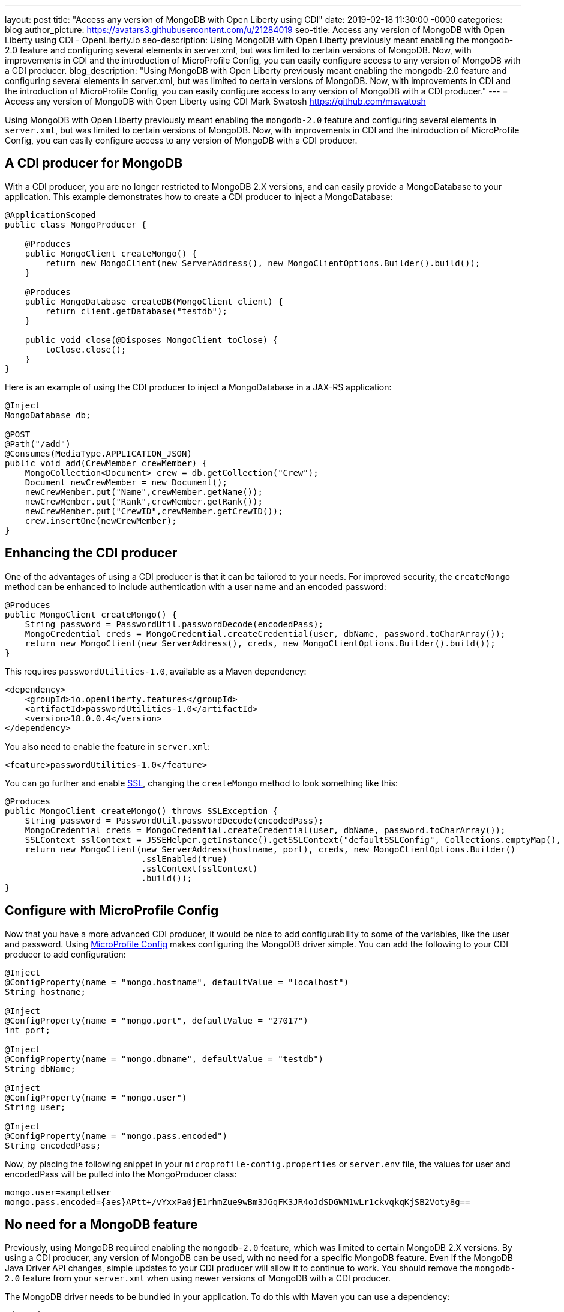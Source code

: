 ---
layout: post
title: "Access any version of MongoDB with Open Liberty using CDI"
date:   2019-02-18 11:30:00 -0000
categories: blog
author_picture: https://avatars3.githubusercontent.com/u/21284019
seo-title: Access any version of MongoDB with Open Liberty using CDI - OpenLiberty.io
seo-description: Using MongoDB with Open Liberty previously meant enabling the mongodb-2.0 feature and configuring several elements in server.xml, but was limited to certain versions of MongoDB. Now, with improvements in CDI and the introduction of MicroProfile Config, you can easily configure access to any version of MongoDB with a CDI producer.
blog_description: "Using MongoDB with Open Liberty previously meant enabling the mongodb-2.0 feature and configuring several elements in server.xml, but was limited to certain versions of MongoDB. Now, with improvements in CDI and the introduction of MicroProfile Config, you can easily configure access to any version of MongoDB with a CDI producer."
---
= Access any version of MongoDB with Open Liberty using CDI
Mark Swatosh <https://github.com/mswatosh>

Using MongoDB with Open Liberty previously meant enabling the `mongodb-2.0` feature and configuring several elements in `server.xml`, but was limited to certain versions of MongoDB. Now, with improvements in CDI and the introduction of MicroProfile Config, you can easily configure access to any version of MongoDB with a CDI producer. 

== A CDI producer for MongoDB
With a CDI producer, you are no longer restricted to MongoDB 2.X versions, and can easily provide a MongoDatabase to your application. This example demonstrates how to create a CDI producer to inject a MongoDatabase:

[source, java]
----
@ApplicationScoped
public class MongoProducer {
	
    @Produces
    public MongoClient createMongo() {
        return new MongoClient(new ServerAddress(), new MongoClientOptions.Builder().build());
    }

    @Produces
    public MongoDatabase createDB(MongoClient client) {
        return client.getDatabase("testdb");
    }

    public void close(@Disposes MongoClient toClose) {
        toClose.close();
    }
}
----

Here is an example of using the CDI producer to inject a MongoDatabase in a JAX-RS application:

[source, java]
----
@Inject
MongoDatabase db;

@POST
@Path("/add") 
@Consumes(MediaType.APPLICATION_JSON)
public void add(CrewMember crewMember) {
    MongoCollection<Document> crew = db.getCollection("Crew");
    Document newCrewMember = new Document();
    newCrewMember.put("Name",crewMember.getName());
    newCrewMember.put("Rank",crewMember.getRank());
    newCrewMember.put("CrewID",crewMember.getCrewID());
    crew.insertOne(newCrewMember);
}
----

== Enhancing the CDI producer

One of the advantages of using a CDI producer is that it can be tailored to your needs. For improved security, the `createMongo` method can be enhanced to include authentication with a user name and an encoded password:

[source, java]
----
@Produces
public MongoClient createMongo() {
    String password = PasswordUtil.passwordDecode(encodedPass);
    MongoCredential creds = MongoCredential.createCredential(user, dbName, password.toCharArray());
    return new MongoClient(new ServerAddress(), creds, new MongoClientOptions.Builder().build());
}
----

This requires `passwordUtilities-1.0`, available as a Maven dependency:

[source, xml]
----
<dependency>
    <groupId>io.openliberty.features</groupId>
    <artifactId>passwordUtilities-1.0</artifactId>
    <version>18.0.0.4</version>
</dependency>
----

You also need to enable the feature in `server.xml`:

[source, xml]
----
<feature>passwordUtilities-1.0</feature>
----

You can go further and enable link:https://openliberty.io/config/ssl.html[SSL], changing the `createMongo` method to look something like this:

[source, java]
----
@Produces
public MongoClient createMongo() throws SSLException {
    String password = PasswordUtil.passwordDecode(encodedPass);
    MongoCredential creds = MongoCredential.createCredential(user, dbName, password.toCharArray());
    SSLContext sslContext = JSSEHelper.getInstance().getSSLContext("defaultSSLConfig", Collections.emptyMap(), null);
    return new MongoClient(new ServerAddress(hostname, port), creds, new MongoClientOptions.Builder()
                           .sslEnabled(true)
                           .sslContext(sslContext)
                           .build());
}
----

== Configure with MicroProfile Config

Now that you have a more advanced CDI producer, it would be nice to add configurability to some of the variables, like the user and password. Using link:https://openliberty.io/guides/microprofile-config-intro.html[MicroProfile Config] makes configuring the MongoDB driver simple. You can add the following to your CDI producer to add configuration:

[source, java]
----
@Inject
@ConfigProperty(name = "mongo.hostname", defaultValue = "localhost")
String hostname;

@Inject
@ConfigProperty(name = "mongo.port", defaultValue = "27017")
int port;

@Inject
@ConfigProperty(name = "mongo.dbname", defaultValue = "testdb")
String dbName;

@Inject
@ConfigProperty(name = "mongo.user")
String user;

@Inject
@ConfigProperty(name = "mongo.pass.encoded")
String encodedPass;
----

Now, by placing the following snippet in your `microprofile-config.properties` or `server.env` file, the values for
user and encodedPass will be pulled into the MongoProducer class:

[source, text]
----
mongo.user=sampleUser
mongo.pass.encoded={aes}APtt+/vYxxPa0jE1rhmZue9wBm3JGqFK3JR4oJdSDGWM1wLr1ckvqkqKjSB2Voty8g==
----

== No need for a MongoDB feature

Previously, using MongoDB required enabling the `mongodb-2.0` feature, which was limited to certain
MongoDB 2.X versions. By using a CDI producer, any version of MongoDB can be used, with no need for a specific MongoDB feature. Even if the MongoDB Java Driver API changes, simple updates to your CDI producer will allow it to continue to work.
You should remove the `mongodb-2.0` feature from your `server.xml` when using newer versions of MongoDB with a CDI producer.

The MongoDB driver needs to be bundled in your application. To do this with Maven you can use a dependency:

[source, xml]
----
<dependency>
    <groupId>org.mongodb</groupId>
    <artifactId>mongo-java-driver</artifactId>
    <version>X.X.X</version>
</dependency>
----

This illustrates how easy it is to create a CDI producer for MongoDB, configure it with MicroProfile Config, 
and use it to access a MongoDatabase in your application. The full sample is available on GitHub here: link:https://github.com/OpenLiberty/sample-mongodb[https://github.com/OpenLiberty/sample-mongodb] 
